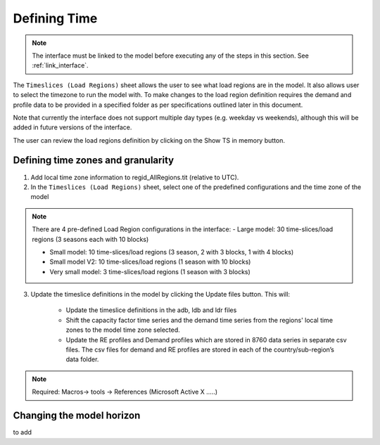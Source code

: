 .. role:: inputcell
    :class: inputcell
.. role:: interfacecell
    :class: interfacecell
.. role:: button
    :class: button

Defining Time
==============

.. note::
    The interface must be linked to the model before executing any of the steps in this section.
    See :ref:`link_interface`.

The ``Timeslices (Load Regions)`` sheet allows the user to see what load regions are in the model. It also allows user to select the timezone to run the model with. To make changes to the load region definition requires the demand and profile data to be provided in a specified folder as per specifications outlined later in this document.

Note that currently the interface does not support multiple day types (e.g. weekday vs weekends), although this will be added in future versions of the interface.

The user can review the load regions definition by clicking on the :button:`Show TS in memory` button.

.. _time_zones:

Defining time zones and granularity
-----------------------------------

1. Add local time zone information to regid_AllRegions.tit (relative to UTC).

2. In the ``Timeslices (Load Regions)`` sheet, select one of the predefined configurations and the time zone of the model

.. note::

    There are 4 pre-defined Load Region configurations in the interface:
    - Large model: 30 time-slices/load regions (3 seasons each with 10 blocks)

    - Small model: 10 time-slices/load regions (3 season, 2 with 3 blocks, 1 with 4 blocks)

    - Small model V2: 10 time-slices/load regions (1 season with 10 blocks)

    - Very small model: 3 time-slices/load regions (1 season with 3 blocks)

3. Update the timeslice definitions in the model by clicking the :button:`Update files` button. This will:

    -	Update the timeslice definitions in the adb, ldb and ldr files

    -	Shift the capacity factor time series and the demand time series from the regions' local time zones to the model time zone selected.

    -	Update the RE profiles and Demand profiles which are stored in 8760 data series in separate csv files. The csv files for demand and RE profiles are stored in each of the country/sub-region’s data folder.

.. note::
    Required: Macros-> tools -> References (Microsoft Active X …..)


.. _time_horizon:

Changing the model horizon
---------------------------

to add
